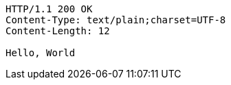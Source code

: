 [source,http,options="nowrap"]
----
HTTP/1.1 200 OK
Content-Type: text/plain;charset=UTF-8
Content-Length: 12

Hello, World
----